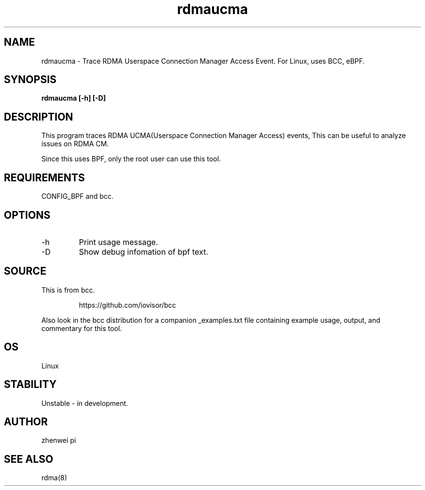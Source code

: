 .TH rdmaucma 8 "2023-05-29" "USER COMMANDS"
.SH NAME
rdmaucma \- Trace RDMA Userspace Connection Manager Access Event. For Linux, uses BCC, eBPF.
.SH SYNOPSIS
.B rdmaucma [\-h] [\-D]
.SH DESCRIPTION
This program traces RDMA UCMA(Userspace Connection Manager Access) events,
This can be useful to analyze issues on RDMA CM.

Since this uses BPF, only the root user can use this tool.
.SH REQUIREMENTS
CONFIG_BPF and bcc.
.SH OPTIONS
.TP
\-h
Print usage message.
.TP
\-D
Show debug infomation of bpf text.
.SH SOURCE
This is from bcc.
.IP
https://github.com/iovisor/bcc
.PP
Also look in the bcc distribution for a companion _examples.txt file containing
example usage, output, and commentary for this tool.
.SH OS
Linux
.SH STABILITY
Unstable - in development.
.SH AUTHOR
zhenwei pi
.SH SEE ALSO
rdma(8)
